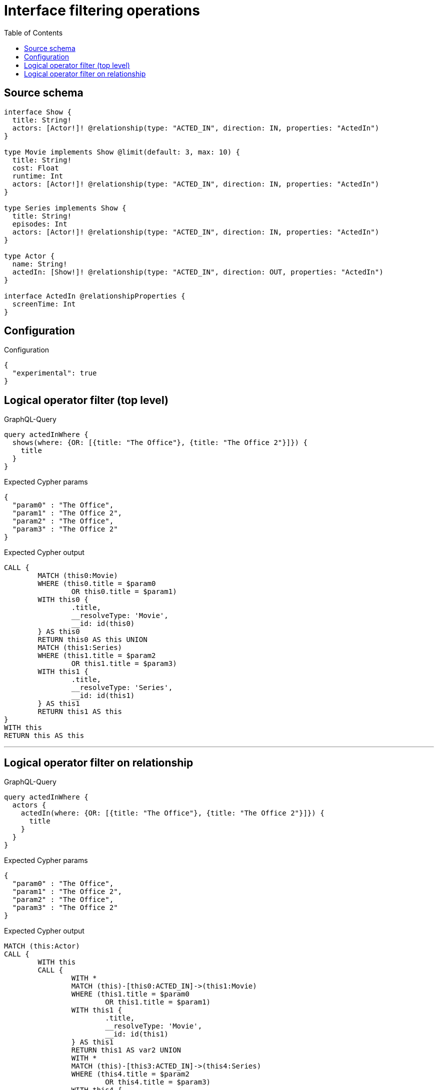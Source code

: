 :toc:

= Interface filtering operations

== Source schema

[source,graphql,schema=true]
----
interface Show {
  title: String!
  actors: [Actor!]! @relationship(type: "ACTED_IN", direction: IN, properties: "ActedIn")
}

type Movie implements Show @limit(default: 3, max: 10) {
  title: String!
  cost: Float
  runtime: Int
  actors: [Actor!]! @relationship(type: "ACTED_IN", direction: IN, properties: "ActedIn")
}

type Series implements Show {
  title: String!
  episodes: Int
  actors: [Actor!]! @relationship(type: "ACTED_IN", direction: IN, properties: "ActedIn")
}

type Actor {
  name: String!
  actedIn: [Show!]! @relationship(type: "ACTED_IN", direction: OUT, properties: "ActedIn")
}

interface ActedIn @relationshipProperties {
  screenTime: Int
}
----

== Configuration

.Configuration
[source,json,schema-config=true]
----
{
  "experimental": true
}
----

== Logical operator filter (top level)

.GraphQL-Query
[source,graphql]
----
query actedInWhere {
  shows(where: {OR: [{title: "The Office"}, {title: "The Office 2"}]}) {
    title
  }
}
----

.Expected Cypher params
[source,json]
----
{
  "param0" : "The Office",
  "param1" : "The Office 2",
  "param2" : "The Office",
  "param3" : "The Office 2"
}
----

.Expected Cypher output
[source,cypher]
----
CALL {
	MATCH (this0:Movie)
	WHERE (this0.title = $param0
		OR this0.title = $param1)
	WITH this0 {
		.title,
		__resolveType: 'Movie',
		__id: id(this0)
	} AS this0
	RETURN this0 AS this UNION
	MATCH (this1:Series)
	WHERE (this1.title = $param2
		OR this1.title = $param3)
	WITH this1 {
		.title,
		__resolveType: 'Series',
		__id: id(this1)
	} AS this1
	RETURN this1 AS this
}
WITH this
RETURN this AS this
----

'''

== Logical operator filter on relationship

.GraphQL-Query
[source,graphql]
----
query actedInWhere {
  actors {
    actedIn(where: {OR: [{title: "The Office"}, {title: "The Office 2"}]}) {
      title
    }
  }
}
----

.Expected Cypher params
[source,json]
----
{
  "param0" : "The Office",
  "param1" : "The Office 2",
  "param2" : "The Office",
  "param3" : "The Office 2"
}
----

.Expected Cypher output
[source,cypher]
----
MATCH (this:Actor)
CALL {
	WITH this
	CALL {
		WITH *
		MATCH (this)-[this0:ACTED_IN]->(this1:Movie)
		WHERE (this1.title = $param0
			OR this1.title = $param1)
		WITH this1 {
			.title,
			__resolveType: 'Movie',
			__id: id(this1)
		} AS this1
		RETURN this1 AS var2 UNION
		WITH *
		MATCH (this)-[this3:ACTED_IN]->(this4:Series)
		WHERE (this4.title = $param2
			OR this4.title = $param3)
		WITH this4 {
			.title,
			__resolveType: 'Series',
			__id: id(this4)
		} AS this4
		RETURN this4 AS var2
	}
	WITH var2
	RETURN collect(var2) AS var2
}
RETURN this {
	actedIn: var2
} AS this
----

'''


